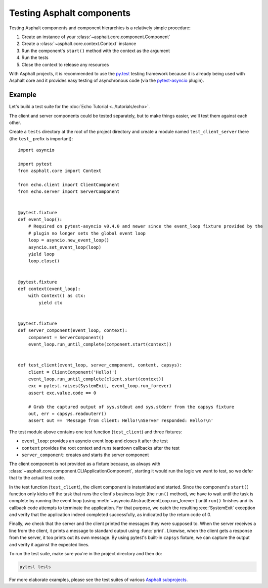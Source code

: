 Testing Asphalt components
==========================

Testing Asphalt components and component hierarchies is a relatively simple procedure:

#. Create an instance of your :class:`~asphalt.core.component.Component`
#. Create a :class:`~asphalt.core.context.Context` instance
#. Run the component's ``start()`` method with the context as the argument
#. Run the tests
#. Close the context to release any resources

With Asphalt projects, it is recommended to use the `py.test`_ testing framework because it is
already being used with Asphalt core and it provides easy testing of asynchronous code
(via the pytest-asyncio_ plugin).

Example
-------

Let's build a test suite for the :doc:`Echo Tutorial <../tutorials/echo>`.

The client and server components could be tested separately, but to make things easier, we'll test
them against each other.

Create a ``tests`` directory at the root of the project directory and create a module named
``test_client_server`` there (the ``test_`` prefix is important)::

    import asyncio

    import pytest
    from asphalt.core import Context

    from echo.client import ClientComponent
    from echo.server import ServerComponent


    @pytest.fixture
    def event_loop():
        # Required on pytest-asyncio v0.4.0 and newer since the event_loop fixture provided by the
        # plugin no longer sets the global event loop
        loop = asyncio.new_event_loop()
        asyncio.set_event_loop(loop)
        yield loop
        loop.close()


    @pytest.fixture
    def context(event_loop):
        with Context() as ctx:
            yield ctx


    @pytest.fixture
    def server_component(event_loop, context):
        component = ServerComponent()
        event_loop.run_until_complete(component.start(context))


    def test_client(event_loop, server_component, context, capsys):
        client = ClientComponent('Hello!')
        event_loop.run_until_complete(client.start(context))
        exc = pytest.raises(SystemExit, event_loop.run_forever)
        assert exc.value.code == 0

        # Grab the captured output of sys.stdout and sys.stderr from the capsys fixture
        out, err = capsys.readouterr()
        assert out == 'Message from client: Hello!\nServer responded: Hello!\n'

The test module above contains one test function (``test_client``) and three fixtures:

* ``event_loop``: provides an asyncio event loop and closes it after the test
* ``context`` provides the root context and runs teardown callbacks after the test
* ``server_component``: creates and starts the server component

The client component is not provided as a fixture because, as always with
:class:`~asphalt.core.component.CLIApplicationComponent`, starting it would run the logic we want
to test, so we defer that to the actual test code.

In the test function (``test_client``), the client component is instantiated and started. Since the
component's ``start()`` function only kicks off the task that runs the client's business logic (the
``run()`` method), we have to wait until the task is complete by running the event loop (using
:meth:`~asyncio.AbstractEventLoop.run_forever`) until ``run()`` finishes and its callback code
attempts to terminate the application. For that purpose, we catch the resulting :exc:`SystemExit`
exception and verify that the application indeed completed successfully, as indicated by the return
code of 0.

Finally, we check that the server and the client printed the messages they were supposed to.
When the server receives a line from the client, it prints a message to standard output using
:func:`print`. Likewise, when the client gets a response from the server, it too prints out its
own message. By using pytest's built-in ``capsys`` fixture, we can capture the output and verify it
against the expected lines.

To run the test suite, make sure you're in the project directory and then do:

.. code-block:: bash

    pytest tests

For more elaborate examples, please see the test suites of various `Asphalt subprojects`_.

.. _py.test: http://pytest.org/
.. _pytest-asyncio: https://pypi.python.org/pypi/pytest-asyncio
.. _Asphalt subprojects: https://github.com/asphalt-framework
